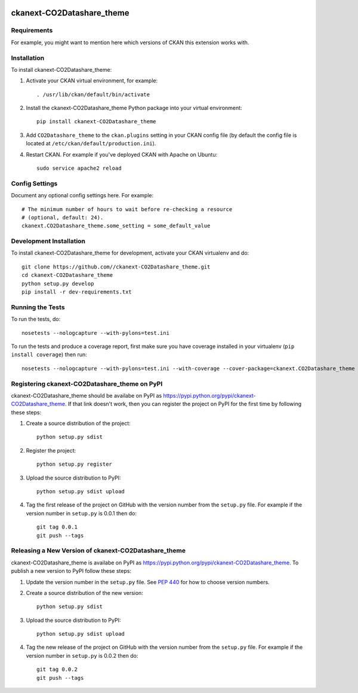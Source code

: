.. You should enable this project on travis-ci.org and coveralls.io to make
   these badges work. The necessary Travis and Coverage config files have been
   generated for you.

.. image:: https://travis-ci.org//ckanext-CO2Datashare_theme.svg?branch=master
    :target: https://travis-ci.org//ckanext-CO2Datashare_theme

.. image:: https://coveralls.io/repos//ckanext-CO2Datashare_theme/badge.svg
  :target: https://coveralls.io/r//ckanext-CO2Datashare_theme

.. image:: https://pypip.in/download/ckanext-CO2Datashare_theme/badge.svg
    :target: https://pypi.python.org/pypi//ckanext-CO2Datashare_theme/
    :alt: Downloads

.. image:: https://pypip.in/version/ckanext-CO2Datashare_theme/badge.svg
    :target: https://pypi.python.org/pypi/ckanext-CO2Datashare_theme/
    :alt: Latest Version

.. image:: https://pypip.in/py_versions/ckanext-CO2Datashare_theme/badge.svg
    :target: https://pypi.python.org/pypi/ckanext-CO2Datashare_theme/
    :alt: Supported Python versions

.. image:: https://pypip.in/status/ckanext-CO2Datashare_theme/badge.svg
    :target: https://pypi.python.org/pypi/ckanext-CO2Datashare_theme/
    :alt: Development Status

.. image:: https://pypip.in/license/ckanext-CO2Datashare_theme/badge.svg
    :target: https://pypi.python.org/pypi/ckanext-CO2Datashare_theme/
    :alt: License

=============
ckanext-CO2Datashare_theme
=============

.. Put a description of your extension here:
   What does it do? What features does it have?
   Consider including some screenshots or embedding a video!


------------
Requirements
------------

For example, you might want to mention here which versions of CKAN this
extension works with.


------------
Installation
------------

.. Add any additional install steps to the list below.
   For example installing any non-Python dependencies or adding any required
   config settings.

To install ckanext-CO2Datashare_theme:

1. Activate your CKAN virtual environment, for example::

     . /usr/lib/ckan/default/bin/activate

2. Install the ckanext-CO2Datashare_theme Python package into your virtual environment::

     pip install ckanext-CO2Datashare_theme

3. Add ``CO2Datashare_theme`` to the ``ckan.plugins`` setting in your CKAN
   config file (by default the config file is located at
   ``/etc/ckan/default/production.ini``).

4. Restart CKAN. For example if you've deployed CKAN with Apache on Ubuntu::

     sudo service apache2 reload


---------------
Config Settings
---------------

Document any optional config settings here. For example::

    # The minimum number of hours to wait before re-checking a resource
    # (optional, default: 24).
    ckanext.CO2Datashare_theme.some_setting = some_default_value


------------------------
Development Installation
------------------------

To install ckanext-CO2Datashare_theme for development, activate your CKAN virtualenv and
do::

    git clone https://github.com//ckanext-CO2Datashare_theme.git
    cd ckanext-CO2Datashare_theme
    python setup.py develop
    pip install -r dev-requirements.txt


-----------------
Running the Tests
-----------------

To run the tests, do::

    nosetests --nologcapture --with-pylons=test.ini

To run the tests and produce a coverage report, first make sure you have
coverage installed in your virtualenv (``pip install coverage``) then run::

    nosetests --nologcapture --with-pylons=test.ini --with-coverage --cover-package=ckanext.CO2Datashare_theme --cover-inclusive --cover-erase --cover-tests


---------------------------------
Registering ckanext-CO2Datashare_theme on PyPI
---------------------------------

ckanext-CO2Datashare_theme should be availabe on PyPI as
https://pypi.python.org/pypi/ckanext-CO2Datashare_theme. If that link doesn't work, then
you can register the project on PyPI for the first time by following these
steps:

1. Create a source distribution of the project::

     python setup.py sdist

2. Register the project::

     python setup.py register

3. Upload the source distribution to PyPI::

     python setup.py sdist upload

4. Tag the first release of the project on GitHub with the version number from
   the ``setup.py`` file. For example if the version number in ``setup.py`` is
   0.0.1 then do::

       git tag 0.0.1
       git push --tags


----------------------------------------
Releasing a New Version of ckanext-CO2Datashare_theme
----------------------------------------

ckanext-CO2Datashare_theme is availabe on PyPI as https://pypi.python.org/pypi/ckanext-CO2Datashare_theme.
To publish a new version to PyPI follow these steps:

1. Update the version number in the ``setup.py`` file.
   See `PEP 440 <http://legacy.python.org/dev/peps/pep-0440/#public-version-identifiers>`_
   for how to choose version numbers.

2. Create a source distribution of the new version::

     python setup.py sdist

3. Upload the source distribution to PyPI::

     python setup.py sdist upload

4. Tag the new release of the project on GitHub with the version number from
   the ``setup.py`` file. For example if the version number in ``setup.py`` is
   0.0.2 then do::

       git tag 0.0.2
       git push --tags
